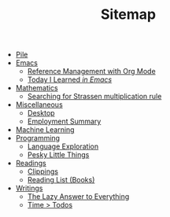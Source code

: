 #+TITLE: Sitemap

- [[file:index.org][Pile]]
- [[file:emacs/index.org][Emacs]]
  - [[file:emacs/reference-management.org][Reference Management with Org Mode]]
  - [[file:emacs/til.org][Today I Learned  /in Emacs/]]
- [[file:mathematics/index.org][Mathematics]]
  - [[file:mathematics/strassen.org][Searching for Strassen multiplication rule]]
- [[file:misc/index.org][Miscellaneous]]
  - [[file:misc/desktop.org][Desktop]]
  - [[file:misc/employment.org][Employment Summary]]
- [[file:ml/index.org][Machine Learning]]
- [[file:programming/index.org][Programming]]
  - [[file:programming/languages.org][Language Exploration]]
  - [[file:programming/pesky.org][Pesky Little Things]]
- [[file:readings/index.org][Readings]]
  - [[file:readings/clippings.org][Clippings]]
  - [[file:readings/books.org][Reading List (Books)]]
- [[file:writings/index.org][Writings]]
  - [[file:writings/lazy-answer.org][The Lazy Answer to Everything]]
  - [[file:writings/time-over-todos.org][Time > Todos]]
